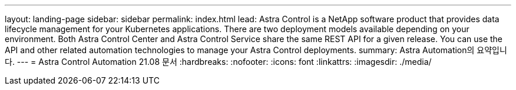 ---
layout: landing-page 
sidebar: sidebar 
permalink: index.html 
lead: Astra Control is a NetApp software product that provides data lifecycle management for your Kubernetes applications. There are two deployment models available depending on your environment. Both Astra Control Center and Astra Control Service share the same REST API for a given release. You can use the API and other related automation technologies to manage your Astra Control deployments. 
summary: Astra Automation의 요약입니다. 
---
= Astra Control Automation 21.08 문서
:hardbreaks:
:nofooter: 
:icons: font
:linkattrs: 
:imagesdir: ./media/


